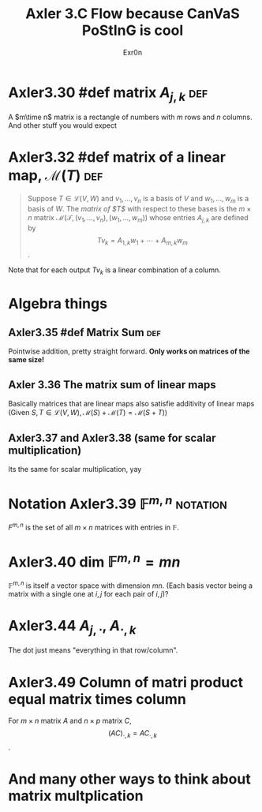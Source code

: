 :PROPERTIES:
:ID:       0DBC47D7-6046-4433-B18A-070920E70674
:END:
#+AUTHOR: Exr0n
#+TITLE: Axler 3.C Flow because CanVaS PoStInG is cool
* Axler3.30 #def matrix $A_{j,k}$                            :def:
  A $m\time n$ matrix is a rectangle of numbers with $m$ rows and $n$ columns. And other stuff you would expect
* Axler3.32 #def matrix of a linear map, $\mathcal M(T)$                :def:
  #+begin_quote
  Suppose $T \in \mathcal L(V, W)$ and $v_1, \ldots, v_n$ is a basis of $V$ and $w_1, \ldots, w_m$ is a basis of $W$. The /matrix of $T$/ with respect to these bases is the $m\times n$ matrix $\mathcal M\left(\mathcal T, \left(v_1, \ldots, v_n\right), \left(w_1, \ldots, w_m\right)\right)$ whose entries $A_{j,k}$ are defined by
  $$Tv_k = A_{1, k}w_1 + \cdots + A_{m, k}w_m$$.
  #+end_quote
  Note that for each output $Tv_k$ is a linear combination of a column.
* Algebra things
** Axler3.35 #def Matrix Sum                                            :def:
   Pointwise addition, pretty straight forward. *Only works on matrices of the same size!*
** Axler 3.36 The matrix sum of linear maps
   Basically matrices that are linear maps also satisfie additivity of linear maps (Given $S, T \in \mathcal L(V, W), \mathcal M(S) + \mathcal M(T) = \mathcal M(S+T)$)
** Axler3.37 and Axler3.38 (same for scalar multiplication)
   Its the same for scalar multiplication, yay
* Notation Axler3.39 $\mathbb F^{m,n}$                             :notation:
  $F^{m, n}$ is the set of all $m\times n$ matrices with entries in $\mathbb F$.
* Axler3.40 $\text{dim }\mathbb F^{m,n} = mn$
  $\mathbb F^{m,n}$ is itself a vector space with dimension $mn$. (Each basis vector being a matrix with a single one at $i, j$ for each pair of $i, j$)?
* Axler3.44 $A_{j,\cdot}$, $A_{\cdot, k}$
  The dot just means "everything in that row/column".
* Axler3.49 Column of matri product equal matrix times column
  For $m\times n$ matrix $A$ and $n\times p$ matrix $C$, $$(AC)_{\cdot, k} = AC_{\cdot, k}$$.
* And many other ways to think about matrix multplication

